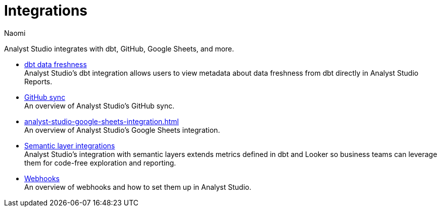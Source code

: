 = Integrations
:author: Naomi
:last_updated: 7/25/24
:experimental:
:page-layout: default-cloud
:linkattrs:
:description: Integrations.
:page-aliases: /analyst-studio/integrations.adoc
:product: Analyst Studio

Analyst Studio integrates with dbt, GitHub, Google Sheets, and more.

** xref:analyst-studio-dbt-data-freshness.adoc[dbt data freshness] +
{product}'s dbt integration allows users to view metadata about data freshness from dbt directly in {product} Reports.
** xref:analyst-studio-github.adoc[GitHub sync] +
An overview of {product}'s GitHub sync.
** xref:analyst-studio-google-sheets-integration.adoc[] +
An overview of {product}'s Google Sheets integration.
** xref:analyst-studio-dbt-semantic-layer.adoc[Semantic layer integrations] +
{product}’s integration with semantic layers extends metrics defined in dbt and Looker so business teams can leverage them for code-free exploration and reporting.
//** xref:studio-slack.adoc[Slack integration] +
//An overview of {product}'s Slack Integration sync.
** xref:analyst-studio-webhooks.adoc[Webhooks] +
An overview of webhooks and how to set them up in {product}.